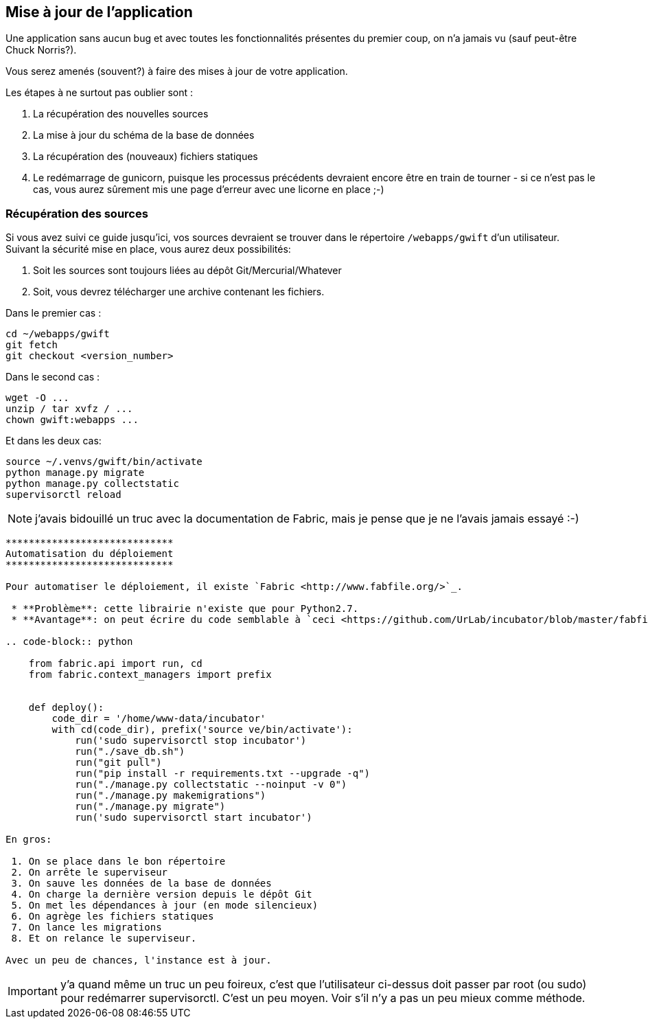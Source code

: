 == Mise à jour de l'application

Une application sans aucun bug et avec toutes les fonctionnalités présentes du premier coup, on n'a jamais vu (sauf peut-être Chuck Norris?). 

Vous serez amenés (souvent?) à faire des mises à jour de votre application.

Les étapes à ne surtout pas oublier sont : 

. La récupération des nouvelles sources
. La mise à jour du schéma de la base de données
. La récupération des (nouveaux) fichiers statiques
. Le redémarrage de gunicorn, puisque les processus précédents devraient encore être en train de tourner - si ce n'est pas le cas, vous aurez sûrement mis une page d'erreur avec une licorne en place ;-)

=== Récupération des sources

Si vous avez suivi ce guide jusqu'ici, vos sources devraient se trouver dans le répertoire `/webapps/gwift` d'un utilisateur. Suivant la sécurité mise en place, vous aurez deux possibilités:

. Soit les sources sont toujours liées au dépôt Git/Mercurial/Whatever 
. Soit, vous devrez télécharger une archive contenant les fichiers.

Dans le premier cas :
 
[source,bash]
----
cd ~/webapps/gwift
git fetch
git checkout <version_number>
----

Dans le second cas :

[source,bash]
----
wget -O ...
unzip / tar xvfz / ... 
chown gwift:webapps ...
----

Et dans les deux cas: 

[source,bash]
----
source ~/.venvs/gwift/bin/activate
python manage.py migrate
python manage.py collectstatic
supervisorctl reload
----


NOTE: j'avais bidouillé un truc avec la documentation de Fabric, mais je pense que je ne l'avais jamais essayé :-)

[source]
----
*****************************
Automatisation du déploiement
*****************************

Pour automatiser le déploiement, il existe `Fabric <http://www.fabfile.org/>`_. 

 * **Problème**: cette librairie n'existe que pour Python2.7. 
 * **Avantage**: on peut écrire du code semblable à `ceci <https://github.com/UrLab/incubator/blob/master/fabfile.py>`_...

.. code-block:: python

    from fabric.api import run, cd
    from fabric.context_managers import prefix


    def deploy():
        code_dir = '/home/www-data/incubator'
        with cd(code_dir), prefix('source ve/bin/activate'):
            run('sudo supervisorctl stop incubator')
            run("./save_db.sh")
            run("git pull")
            run("pip install -r requirements.txt --upgrade -q")
            run("./manage.py collectstatic --noinput -v 0")
            run("./manage.py makemigrations")
            run("./manage.py migrate")
            run('sudo supervisorctl start incubator')

En gros: 

 1. On se place dans le bon répertoire
 2. On arrête le superviseur
 3. On sauve les données de la base de données
 4. On charge la dernière version depuis le dépôt Git
 5. On met les dépendances à jour (en mode silencieux)
 6. On agrège les fichiers statiques
 7. On lance les migrations
 8. Et on relance le superviseur.
 
Avec un peu de chances, l'instance est à jour.
----

IMPORTANT: y'a quand même un truc un peu foireux, c'est que l'utilisateur ci-dessus doit passer par root (ou sudo) pour redémarrer supervisorctl. C'est un peu moyen. Voir s'il n'y a pas un peu mieux comme méthode.
